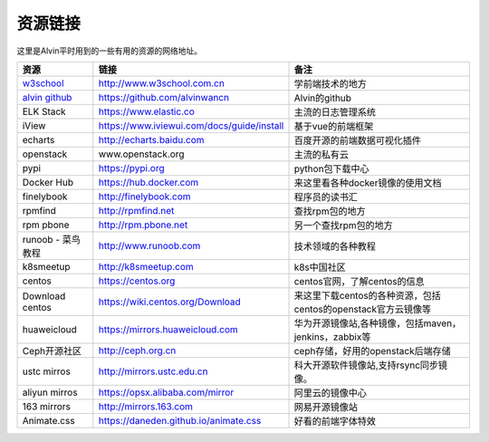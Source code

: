 资源链接
############
这里是Alvin平时用到的一些有用的资源的网络地址。


============    ==============   ==========
资源             链接                备注
============    ==============   ==========
|rs1|            |url1|             |cm1|
|rs2|            |url2|             |cm2|
|rs3|            |url3|             |cm3|
|rs4|            |url4|             |cm4|
|rs5|            |url5|             |cm5|
|rs6|            |url6|             |cm6|
|rs7|            |url7|             |cm7|
|rs8|            |url8|             |cm8|
|rs9|            |url9|             |cm9|
|rs10|            |url10|             |cm10|
|rs11|            |url11|             |cm11|
|rs12|            |url12|             |cm12|
|rs13|            |url13|             |cm13|
|rs14|            |url14|             |cm14|
|rs15|            |url15|             |cm15|
|rs16|            |url16|             |cm16|
|rs17|            |url17|             |cm17|
|rs18|            |url18|             |cm18|
|rs19|            |url19|             |cm19|
|rs20|            |url20|             |cm20|
|rs21|            |url21|             |cm21|
============    ==============   ==========



.. _w3school : http://www.w3school.com.cn/

.. _alvin github : https://github.com/alvinwancn

.. |rs1| replace:: w3school_
.. |url1| replace:: http://www.w3school.com.cn
.. |cm1| replace:: 学前端技术的地方

.. |rs2| replace:: `alvin github`_
.. |url2| replace:: https://github.com/alvinwancn
.. |cm2| replace:: Alvin的github


.. |rs3| replace:: ELK Stack
.. |url3| replace:: https://www.elastic.co
.. |cm3| replace:: 主流的日志管理系统


.. |rs4| replace:: iView
.. |url4| replace:: https://www.iviewui.com/docs/guide/install
.. |cm4| replace:: 基于vue的前端框架

.. |rs5| replace:: echarts
.. |url5| replace:: http://echarts.baidu.com
.. |cm5| replace:: 百度开源的前端数据可视化插件


.. |rs6| replace:: openstack
.. |url6| replace:: www.openstack.org
.. |cm6| replace:: 主流的私有云


.. |rs7| replace:: pypi
.. |url7| replace:: https://pypi.org
.. |cm7| replace:: python包下载中心


.. |rs8| replace:: Docker Hub
.. |url8| replace:: https://hub.docker.com
.. |cm8| replace:: 来这里看各种docker镜像的使用文档


.. |rs9| replace:: finelybook
.. |url9| replace:: http://finelybook.com
.. |cm9| replace:: 程序员的读书汇




.. |rs10| replace:: rpmfind
.. |url10| replace:: http://rpmfind.net
.. |cm10| replace:: 查找rpm包的地方



.. |rs11| replace:: rpm pbone
.. |url11| replace:: http://rpm.pbone.net
.. |cm11| replace:: 另一个查找rpm包的地方


.. |rs12| replace:: runoob - 菜鸟教程
.. |url12| replace:: http://www.runoob.com
.. |cm12| replace:: 技术领域的各种教程


.. |rs13| replace::  k8smeetup
.. |url13| replace:: http://k8smeetup.com
.. |cm13| replace:: k8s中国社区


.. |rs14| replace:: centos
.. |url14| replace:: https://centos.org
.. |cm14| replace:: centos官网，了解centos的信息


.. |rs15| replace:: Download centos
.. |url15| replace:: https://wiki.centos.org/Download
.. |cm15| replace:: 来这里下载centos的各种资源，包括centos的openstack官方云镜像等


.. |rs16| replace:: huaweicloud
.. |url16| replace:: https://mirrors.huaweicloud.com
.. |cm16| replace:: 华为开源镜像站,各种镜像，包括maven，jenkins，zabbix等


.. |rs17| replace:: Ceph开源社区
.. |url17| replace:: http://ceph.org.cn
.. |cm17| replace:: ceph存储，好用的openstack后端存储


.. |rs18| replace:: ustc mirros
.. |url18| replace:: http://mirrors.ustc.edu.cn
.. |cm18| replace:: 科大开源软件镜像站,支持rsync同步镜像。


.. |rs19| replace:: aliyun mirros
.. |url19| replace:: https://opsx.alibaba.com/mirror
.. |cm19| replace:: 阿里云的镜像中心

.. |rs20| replace:: 163 mirrors
.. |url20| replace:: http://mirrors.163.com
.. |cm20| replace:: 网易开源镜像站


.. |rs21| replace:: Animate.css
.. |url21| replace:: https://daneden.github.io/animate.css
.. |cm21| replace:: 好看的前端字体特效



